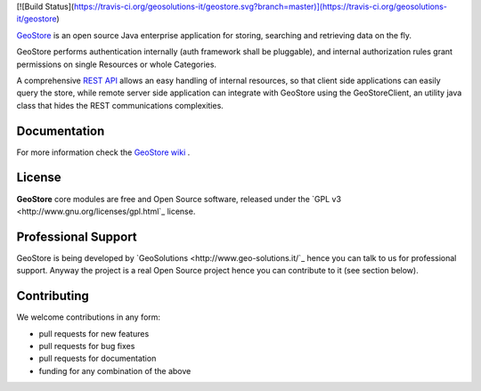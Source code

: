 [![Build Status](https://travis-ci.org/geosolutions-it/geostore.svg?branch=master)](https://travis-ci.org/geosolutions-it/geostore)

`GeoStore <http://github.com/geosolutions-it/geostore>`_ is an open source Java enterprise application for storing, searching and retrieving data on the fly.

GeoStore performs authentication internally (auth framework shall be pluggable), and internal authorization rules grant permissions on single Resources or whole Categories.

A comprehensive `REST API <https://github.com/geosolutions-it/geostore/wiki/REST-API>`_ allows an easy handling of internal resources, so that client side applications can easily query the store, while remote server side application can integrate with GeoStore using the GeoStoreClient, an utility java class that hides the REST communications complexities.

Documentation
-------------
For more information check the `GeoStore wiki <https://github.com/geosolutions-it/geostore/wiki/Documentation-index>`_ .

License
------------
**GeoStore** core modules are free and Open Source software, released under the `GPL v3 <http://www.gnu.org/licenses/gpl.html`_ license.

Professional Support
---------------------
GeoStore is being developed by `GeoSolutions <http://www.geo-solutions.it/`_ hence you can talk to us for professional support. Anyway the project is a real Open Source project hence you can contribute to it (see section below).

Contributing
---------------------
We welcome contributions in any form:

* pull requests for new features
* pull requests for bug fixes
* pull requests for documentation
* funding for any combination of the above
